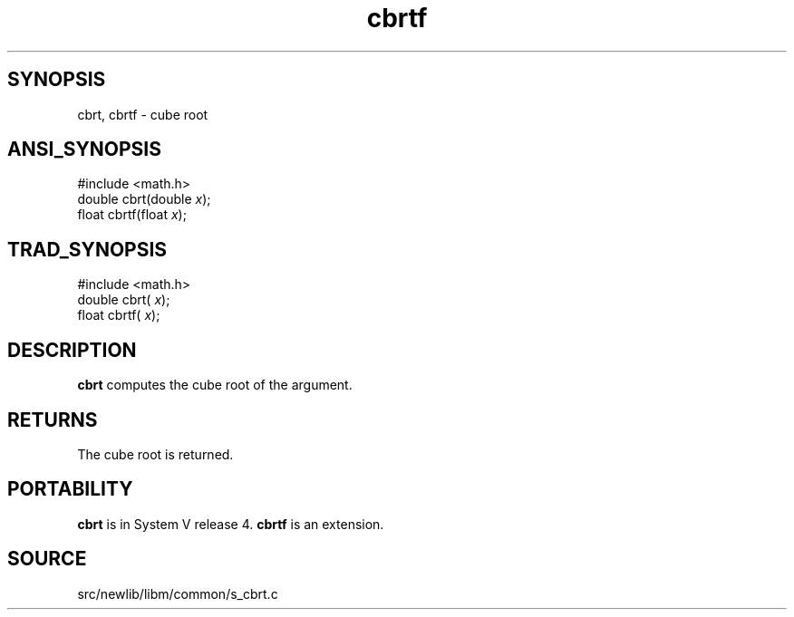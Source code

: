 .TH cbrtf 3 "" "" ""
.SH SYNOPSIS
cbrt, cbrtf \- cube root
.SH ANSI_SYNOPSIS
#include <math.h>
.br
double cbrt(double 
.IR x );
.br
float  cbrtf(float 
.IR x );
.br
.SH TRAD_SYNOPSIS
#include <math.h>
.br
double cbrt(
.IR x );
.br
float  cbrtf(
.IR x );
.br
.SH DESCRIPTION
.BR cbrt 
computes the cube root of the argument.
.SH RETURNS
The cube root is returned. 
.SH PORTABILITY
.BR cbrt 
is in System V release 4. 
.BR cbrtf 
is an extension.
.SH SOURCE
src/newlib/libm/common/s_cbrt.c
